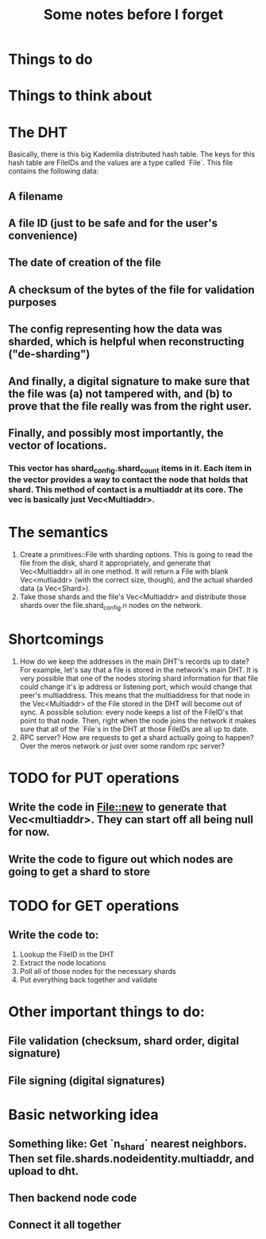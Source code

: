 #+TITLE: Some notes before I forget

* Things to do

* Things to think about


* The DHT
Basically, there is this big Kademlia distributed hash table. The keys for this hash table are FileIDs and the values are a type called `File`. This file contains the following data:
** A filename
** A file ID (just to be safe and for the user's convenience)
** The date of creation of the file
** A checksum of the bytes of the file for validation purposes
** The config representing how the data was sharded, which is helpful when reconstructing ("de-sharding")
** And finally, a digital signature to make sure that the file was (a) not tampered with, and (b) to prove that the file really was from the right user.
** Finally, and possibly most importantly, the vector of locations.
*** This vector has shard_config.shard_count items in it. Each item in the vector provides a way to contact the node that holds that shard. This method of contact is a multiaddr at its core. The vec is basically just Vec<Multiaddr>.

* The semantics
1. Create a primitives::File with sharding options. This is going to read the file from the disk, shard it appropriately, and generate that Vec<Multiaddr> all in one method. It will return a File with blank Vec<mutliaddr> (with the correct size, though), and the actual sharded data (a Vec<Shard>).
2. Take those shards and the file's Vec<Multiaddr> and distribute those shards over the file.shard_config.n nodes on the network.

* Shortcomings
1. How do we keep the addresses in the main DHT's records up to date? For example, let's say that a file is stored in the network's main DHT. It is very possible that one of the nodes storing shard information for that file could change it's ip address or listening port, which would change that peer's multiaddress. This means that the multiaddress for that node in the Vec<Multiaddr> of the File stored in the DHT will become out of sync. A possible solution: every node keeps a list of the FileID's that point to that node. Then, right when the node joins the network it makes sure that all of the `File`s in the DHT at those FileIDs are all up to date.
2. RPC server? How are requests to get a shard actually going to happen? Over the meros network or just over some random rpc server?

* TODO for PUT operations
** Write the code in File::new to generate that Vec<multiaddr>. They can start off all being null for now.
** Write the code to figure out which nodes are going to get a shard to store

* TODO for GET operations
** Write the code to:
1. Lookup the FileID in the DHT
2. Extract the node locations
3. Poll all of those nodes for the necessary shards
4. Put everything back together and validate

* Other important things to do:
** File validation (checksum, shard order, digital signature)
** File signing (digital signatures)


* Basic networking idea
** Something like: Get `n_shard` nearest neighbors. Then set file.shards.nodeidentity.multiaddr, and upload to dht.
** Then backend node code
** Connect it all together

